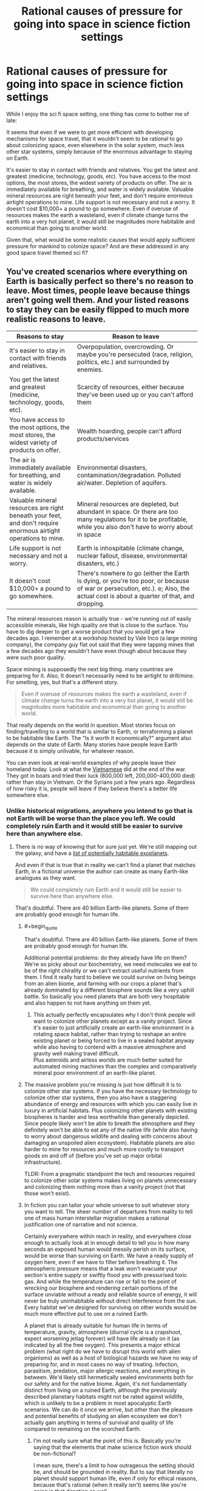 #+TITLE: Rational causes of pressure for going into space in science fiction settings

* Rational causes of pressure for going into space in science fiction settings
:PROPERTIES:
:Author: luminarium
:Score: 27
:DateUnix: 1609977254.0
:END:
While I enjoy the sci fi space setting, one thing has come to bother me of late:

It seems that even if we were to get more efficient with developing mechanisms for space travel, that it wouldn't seem to be rational to go about colonizing space, even elsewhere in the solar system, much less other star systems, simply because of the enormous advantage to staying on Earth.

It's easier to stay in contact with friends and relatives. You get the latest and greatest (medicine, technology, goods, etc). You have access to the most options, the most stores, the widest variety of products on offer. The air is immediately available for breathing, and water is widely available. Valuable mineral resources are right beneath your feet, and don't require enormous airtight operations to mine. Life support is not necessary and not a worry. It doesn't cost $10,000+ a pound to go somewhere. Even if overuse of resources makes the earth a wasteland, even if climate change turns the earth into a very hot planet, it would still be magnitudes more habitable and economical than going to another world.

Given that, what would be some realistic causes that would apply sufficient pressure for mankind to colonize space? And are these addressed in any good space travel themed sci fi?


** You've created scenarios where everything on Earth is basically perfect so there's no reason to leave. Most times, people leave because things aren't going well them. And your listed reasons to stay they can be easily flipped to much more realistic reasons to leave.

| Reasons to stay                                                                                                 | Reason to leave                                                                                                                                                                     |
|-----------------------------------------------------------------------------------------------------------------+-------------------------------------------------------------------------------------------------------------------------------------------------------------------------------------|
| It's easier to stay in contact with friends and relatives.                                                      | Overpopulation, overcrowding. Or maybe you're persecuted (race, religion, politics, etc.) and surrounded by enemies.                                                                |
| You get the latest and greatest (medicine, technology, goods, etc).                                             | Scarcity of resources, either because they've been used up or you can't afford them                                                                                                 |
| You have access to the most options, the most stores, the widest variety of products on offer.                  | Wealth hoarding, people can't afford products/services                                                                                                                              |
| The air is immediately available for breathing, and water is widely available.                                  | Environmental disasters, contamination/degradation. Polluted air/water. Depletion of aquifers.                                                                                      |
| Valuable mineral resources are right beneath your feet, and don't require enormous airtight operations to mine. | Mineral resources are depleted, but abundant in space. Or there are too many regulations for it to be profitable, while you also don't have to worry about in space                 |
| Life support is not necessary and not a worry.                                                                  | Earth is inhospitable (climate change, nuclear fallout, disease, environmental disasters, etc.)                                                                                     |
| It doesn't cost $10,000+ a pound to go somewhere.                                                               | There's nowhere /to/ go (either the Earth is dying, or you're too poor, or because of war or persecution, etc.). e; Also, the actual cost is about a quarter of that, and dropping. |

The mineral resources reason is actually true - we're running out of easily accessible minerals, like high quality ore that is close to the surface. You have to dig deeper to get a worse product that you would get a few decades ago. I remember at a workshop hosted by Vale Inco (a large mining company), the company guy flat out said that they were tapping mines that a few decades ago they wouldn't have even though about because they were such poor quality.

Space mining is supposedly the next big thing. many countries are preparing for it. Also, It doesn't necessarily need to be airtight to drill/mine. For smelting, yes, but that's a different story.

#+begin_quote
  Even if overuse of resources makes the earth a wasteland, even if climate change turns the earth into a very hot planet, it would still be magnitudes more habitable and economical than going to another world.
#+end_quote

That really depends on the world in question. Most stories focus on finding/travelling to a world that is similar to Earth, or terraforming a planet to be habitable like Earth. The "Is it worth it economically?" argument also depends on the state of Earth. Many stories have people leave Earth because it is simply unlivable, for whatever reason.

You can even look at real-world examples of why people leave their homeland today. Look at what the [[https://en.wikipedia.org/wiki/Vietnamese_boat_people][Vietnamese]] did at the end of the war. They got in boats and tried their luck (800,000 left, 200,000-400,000 died) rather than stay in Vietnam. Or the Syrians just a few years ago. Regardless of how risky it is, people will leave if they believe there's a better life somewhere else.
:PROPERTIES:
:Author: Do_Not_Go_In_There
:Score: 34
:DateUnix: 1609991122.0
:END:

*** Unlike historical migrations, anywhere you intend to go that is not Earth will be worse than the place you left. We could completely ruin Earth and it would still be easier to survive here than anywhere else.
:PROPERTIES:
:Author: Trips-Over-Tail
:Score: 1
:DateUnix: 1610041722.0
:END:

**** There is no way of knowing that for sure just yet. We're still mapping out the galaxy, and have a [[https://en.wikipedia.org/wiki/List_of_potentially_habitable_exoplanets][list of potentially habitable exoplanets]].

And even if that is true that in reality we can't find a planet that matches Earth, in a fictional universe the author can create as many Earth-like analogues as they want.

#+begin_quote
  We could completely ruin Earth and it would still be easier to survive here than anywhere else.
#+end_quote

That's doubtful. There are 40 billion Earth-like planets. Some of them are probably good enough for human life.
:PROPERTIES:
:Author: Do_Not_Go_In_There
:Score: 6
:DateUnix: 1610043940.0
:END:

***** #+begin_quote
  That's doubtful. There are 40 billion Earth-like planets. Some of them are probably good enough for human life.
#+end_quote

Additional potential problems: do they already have life on them? We're so picky about our biochemistry, we need molecules we eat to be of the right chirality or we can't extract useful nutrients from them. I find it really hard to believe we could survive on living beings from an alien biome, and farming with our crops a planet that's already dominated by a different biosphere sounds like a very uphill battle. So basically you need planets that are both very hospitable and also happen to not have anything on them yet.
:PROPERTIES:
:Author: SimoneNonvelodico
:Score: 3
:DateUnix: 1610055480.0
:END:

****** This actually perfectly encapsulates why I don't think people will want to colonize other planets except as a vanity project. Since it's easier to just artificially create an earth-like environment in a rotating space habitat, rather than trying to reshape an entire existing planet or being forced to live in a sealed habitat anyway while also having to contend with a massive atmosphere and gravity well making travel difficult.\\
Plus asteroids and airless worlds are much better suited for automated mining machines than the complex and comparatively mineral poor environment of an earth-like planet.
:PROPERTIES:
:Author: vakusdrake
:Score: 5
:DateUnix: 1610063127.0
:END:


***** The massive problem you're missing is just how difficult it is to colonize other star systems. If you have the necessary technology to colonize other star systems, then you also have a staggering abundance of energy and resources with which you can easily live in luxury in artificial habitats. Plus colonizing other planets with existing biospheres is harder and less worthwhile than generally depicted. Since people likely won't be able to breath the atmosphere and they definitely won't be able to eat any of the native life (while also having to worry about dangerous wildlife and dealing with concerns about damaging an unspoiled alien ecosystem). Habitable planets are also harder to mine for resources and much more costly to transport goods on and off of (before you've set up major orbital infrastructure).

TLDR: From a pragmatic standpoint the tech and resources required to colonize other solar systems makes living on planets unnecessary and colonizing them nothing more than a vanity project (not that those won't exist).
:PROPERTIES:
:Author: vakusdrake
:Score: 6
:DateUnix: 1610051835.0
:END:


***** In fiction you can tailor your whole universe to suit whatever story you want to tell. The sheer number of departures from reality to tell one of mass human interstellar migration makes a rational justification one of narrative and not science.

Certainly everywhere within reach in reality, and everywhere close enough to actually look at in enough detail to tell you in how many seconds an exposed human would messily perish on its surface, would be worse than surviving on Earth. We have a ready supply of oxygen here, even if we have to filter before breathing it. The atmospheric pressure means that a leak won't evacuate your section's entire supply or swiftly flood you with pressurised toxic gas. And while the temperature can rise or fall to the point of wrecking our biosphere and rendering certain portions of the surface unviable without a ready and reliable source of energy, it will never be truly uninhabitable without direct interference from the sun. Every habitat we've designed for surviving on other worlds would be much more effective put to use on a ruined Earth.

A planet that is already suitable for human life in terms of temperature, gravity, atmosphere (diurnal cycle is a crapshoot, expect worsening jetlag forever) will have life already on it (as indicated by all the free oxygen). This presents a major ethical problem (what right do we have to disrupt this world with alien organisms) as well as a host of biological hazards we have no way of preparing for, and in most cases no way of treating. Infection, parasitism, predation, major allergic reactions, and everything in between. We'd likely still hermetically sealed environments both for our safety and for the native biome. Again, it's not fundamentally distinct from living on a ruined Earth, although the previously described planetary habitats might not be rated against wildlife, which is unlikely to be a problem in most apocalyptic Earth scenarios. We can do it once we arrive, but other than the pleasure and potential benefits of studying an alien ecosystem we don't actually gain anything in terms of survival and quality of life compared to remaining on the scorched Earth.
:PROPERTIES:
:Author: Trips-Over-Tail
:Score: 1
:DateUnix: 1610046672.0
:END:

****** I'm not really sure what the point of this is. Basically you're saying that the elements that make science fiction work should be non-fictional?

I mean sure, there's a limit to how outrageous the setting should be, and should be grounded in reality. But to say that literally no planet should support human life, even if only for ethical reasons, because that's rational (when it really isn't) seems like you're going in that direction as well.
:PROPERTIES:
:Author: Do_Not_Go_In_There
:Score: 7
:DateUnix: 1610047128.0
:END:


** You can look at historical examples, like American manifest destiny in which many people settled the frontier despite the multitude of dangers. Cheap and unclaimed land and resources.
:PROPERTIES:
:Author: CremeCrimson
:Score: 38
:DateUnix: 1609979029.0
:END:

*** Perhaps another American model for a rational reason for going to space would be to look at the religious settlers of colonial America, who struck out to find a space where they could be themselves without interference from larger competing cultures.

I expect that once space habitats become affordable for groups of middle class people pooling money together to acquire, all sorts of cults and semi-affluent disaffected young adult groups (beatniks, hippies, would-be Galts, etc.) will want to set up shop on their own little "island" in space. You could also see some groups we haven't seen before, like transhumanists looking to escape the "Luddite pearl clutching" of bioethics regulations against experimentation on enhancing their children.
:PROPERTIES:
:Author: Valdrax
:Score: 6
:DateUnix: 1610037745.0
:END:


** You don't seem to have thought through the flaws in your own arguments, which is mostly a prerequisite for being ready to incorporate the sort of feedback you're asking for here.

#+begin_quote
  even if we were to get more efficient with developing mechanisms for space travel

  cost $10,000+ a pound to go somewhere
#+end_quote

In the vast majority of recurring-space-travel stories, the cost is reduced by orders of magnitude. People often buy tickets from one planet to another, or even between star systems, for the cost of a few days or months of labor, what might be ones or tens of dollars per pound in today's money.

#+begin_quote
  Even if overuse of resources makes the earth a wasteland, even if climate change turns the earth into a very hot planet, it would still be magnitudes more habitable [...] than going to another world.
#+end_quote

No, it wouldn't. If the Earth's climate shifts even 5% towards Venus' climate, Mars would probably start to compare favorably. And that's just considering our solar system; in any story with interstellar travel you'll eventually find a planet or gas giant's moon with a climate and atmosphere more hospitable than Earth.

#+begin_quote
  Valuable mineral resources are right beneath your feet, and don't require enormous airtight operations to mine.
#+end_quote

The cost and danger to mine lithium and coltan go up every year as we exhaust the easy to reach deposits, and we need more of them every year for high tech industries and products. The cost and danger to mine the asteroids go down every year as we get better at space travel. Those two curves will cross far before reaching the future settings of many scifi stories.
:PROPERTIES:
:Author: sparr
:Score: 41
:DateUnix: 1609982291.0
:END:

*** #+begin_quote
  No, it wouldn't. If the Earth's climate shifts even 5% towards Venus' climate, Mars would probably start to compare favorably. And that's just considering our solar system; in any story with interstellar travel you'll eventually find a planet or gas giant's moon with a climate and atmosphere more hospitable than Earth.
#+end_quote

The problem with that reasoning is, if you had enough energy, knowledge and resources to ship the entirety of humanity to Mars and terraform it or make it liveable, you'd have hundreds of times more energy, knowledge and resources that are needed to geoengineer Earth back into whatever the fuck you want it to be. I agree with OP's view if you apply it to full migration of the entire species. That sort of plot is usually nonsense. See Interstellar, where somehow they decide moving to another planet is the best solution to some kind of /crop disease/ - never mind that it would be tremendously easy to just carry the disease over in whatever seeds, seedlings, soil, or even air they bring over from Earth to initiate agriculture on the new planet.

The thing is more, when it comes to /regular/ space migration, there might be a ton of reasons for people to do that. Maybe a bunch of Mormons want to found Space Utah. But that would still leave the bulk of humanity on Earth.
:PROPERTIES:
:Author: SimoneNonvelodico
:Score: 18
:DateUnix: 1610018255.0
:END:

**** #+begin_quote
  ship the entirety of humanity
#+end_quote

You seem to be assuming that people only pursue solutions that work for everyone. Most stories present the scenario that a small minority of people are going to Mars, in part to escape the crowding and people of Earth.

It's much more viable to get .1% of us living on Mars than 100%, and that's enough reason to "go into space", regardless of how many people they leave behind.
:PROPERTIES:
:Author: sparr
:Score: 7
:DateUnix: 1610048928.0
:END:

***** I'm not assuming one thing or the other, I'm saying the criticism of the OP rightfully applies specifically to those plots of movies, novels, games etc. that involve that sort of mass migration. I agreed that smaller groups would be much more viable.
:PROPERTIES:
:Author: SimoneNonvelodico
:Score: 3
:DateUnix: 1610049771.0
:END:

****** OP did not mention mass migration. "Colonize" does not mean everyone leaves Earth. "Travel" does not mean everyone leaves Earth.
:PROPERTIES:
:Author: sparr
:Score: 3
:DateUnix: 1610050163.0
:END:

******* Yes, and what I said was: those criticisms ONLY apply to the scenarios where everyone leaves Earth at once (which are indeed very common in popular sci-fi). But as you point out, those are not the only scenarios, so OP applied a bit too much of a broad brush and threw out the baby with the bath water.
:PROPERTIES:
:Author: SimoneNonvelodico
:Score: 3
:DateUnix: 1610053210.0
:END:


*** #+begin_quote
  In the vast majority of recurring-space-travel stories, the cost is reduced by orders of magnitude. People often buy tickets from one planet to another, or even between star systems, for the cost of a few days or months of labor, what might be ones or tens of dollars per pound in today's money.
#+end_quote

Just to add to this point, it looks like OP's figures are out of date and probably using the Space Shuttle as the launch vehicle ($12,000/lb.). However, prices have been steadily decreasing, and as of 2020, the Falcon Heavy can put a pound into low Earth orbit for about $430. SpaceX's Starship project is planned to be able to put a pound into orbit for under $10, and supposed to be ready for manned test flights by 2023. I'm not certain how feasible that goal is, but the fact they've even set that as a planned goal makes me think that getting below $100/pound within ten years is probably very feasible.
:PROPERTIES:
:Author: Norseman2
:Score: 6
:DateUnix: 1610063695.0
:END:

**** #+begin_quote
  the Falcon Heavy can put a pound into low Earth orbit for about $430
#+end_quote

To be fair, LEO is not equivalent to space travel. What are the best numbers right now for geosynchronous orbit (which still isn't far enough, but much more comparable)?
:PROPERTIES:
:Author: sparr
:Score: 2
:DateUnix: 1610063868.0
:END:

***** [[https://www.nasa.gov/mission_pages/station/expeditions/expedition30/tryanny.html][According to NASA]], just to get to Earth orbit is far and away the most energy-inefficient (per unit of distance travelled from launch) part of space travel. It takes roughly the same amount of Δv to get from Earth orbit to Mars as it does to get from Earth's surface to orbit.
:PROPERTIES:
:Author: General__Obvious
:Score: 1
:DateUnix: 1611010872.0
:END:

****** What orbit do you think it's referring to?
:PROPERTIES:
:Author: sparr
:Score: 1
:DateUnix: 1611014060.0
:END:


** Space Australia may be barely habitable but you can still ship your social undesirables there!
:PROPERTIES:
:Author: PastafarianGames
:Score: 21
:DateUnix: 1609978065.0
:END:

*** Oh shit now you have Sardaukars.
:PROPERTIES:
:Author: SimoneNonvelodico
:Score: 5
:DateUnix: 1610018010.0
:END:

**** [[https://acoup.blog/2020/01/17/collections-the-fremen-mirage-part-i-war-at-the-dawn-of-civilization/][But whoops, they're useless in modern combat!]] (or terraforming, or...)
:PROPERTIES:
:Author: PeridexisErrant
:Score: 4
:DateUnix: 1610025759.0
:END:

***** Yes but screw that, cool personal bodyguard corps of hardened badasses.
:PROPERTIES:
:Author: SimoneNonvelodico
:Score: 1
:DateUnix: 1610032540.0
:END:


** As a species, humanity should feel a need to spread as far and wide as possible in order to delay our extinction. Some day, disease or an asteroid or our own stupidity or, failing the above, our own sun dying will wipe out all life on Earth. If humanity hasn't spread to other worlds by then... Then that's it. We're done. We know it's going to happen eventually. Now, that argument might not be much help to the poor individuals selected to go, but someone has to do it.
:PROPERTIES:
:Author: OmniscientQ
:Score: 7
:DateUnix: 1609979756.0
:END:

*** Fight, fight against the dying of the light.
:PROPERTIES:
:Author: hoja_nasredin
:Score: 2
:DateUnix: 1610040405.0
:END:


** Have you studied project rho?

[[http://www.projectrho.com/public_html/rocket/macguffinite.php]]

[[http://www.projectrho.com/public_html/rocket/approcketcatu.php]]

Among the featured reasons:

- "build it and they will come" approach, seems to be what Mr Musk is going for, eg if marginal costs drop low enough applications will pop up.

- military applications, SDI satellites

- new space race, might be between private entities (musk/bezos)

- Special space ressource - Helium 3 for fusion being the typical example, though moon ore mining is not feasible due to low yield. For this you'll want gas giant aerostat mining.

- noble metal asteroid mining has always been an evergreen. Might become even more relevant in the coming decades when en-masse electrolysis capability is being built (platinum used as electrode material). Offset by fossil car cat recycling.

- escape from nation states, eg. religious reasons, think Utah in space, or maybe transhumanists that want to escape the worldwide human fetal modification ban.

- asteroid hit and subsequent standing asteroid redirection capability - what happens if Chicago or Denver or Rome are wiped out?

- we have a couple windows the next decades to redirect 100m asteroids into stable close earth orbits, Apophis - subsequent mining makes it a great basis for the rest of the system.

- new drive tech that takes the distance out as a factor. Eg. plasma magnet sail works only sol-outbound but can very cheaply get up to 400km/s, you "only" need a way to brake.

Any way you cut it you need some way to drive cost down A LOT, laser launch/linear accelerator/reusable rocket/launch loop/canada uses north pole to get clean(ish) orion drive or something to even start the process.

EDIT: I forgot one that actually works somewhat well: rich space nerds. There are a lot of high pay jobs that can be done remote, software as the leading example. So a small minority might prefer owning a tunnel in phobos instead of owning a house in silicon valley. Just takes a rather minor extrapolation of launch cost falls and SF house price increases.

EDIT2: one thats /actually/ realistic. Humanity as a whole has decided it'd rather bear the consequences of global heating instead of cutting CO2 emisions drastically. There will be a time in the near future where it'll be cheaper to engineer the climate instead of dealing with the consequences of heating. The current cheapest plan to do that is dumping 100k tons of sulfur into the upper stratosphere, seeding clouds, reducing incoming solar energy but brings acidic rainfalls. That runs to 5e9 $ yearly, pretty cheap - but politically infeasible in current eco-hippy atmosphere. The one plan that can be done unilaterally without running afoul of my very cynically modelled eco-crowd is solar soletta plans.
:PROPERTIES:
:Author: SvalbardCaretaker
:Score: 16
:DateUnix: 1609981234.0
:END:

*** #+begin_quote
  politically infeasible in current eco-hippy atmosphere
#+end_quote

While I'm not against climate engineering in principle, if the political atmosphere really was “eco hippy” we wouldn't be in this shit. Being extremely wary of interventions on a complex system we can't fully model or predict and whose functioning we depend on is common sense.
:PROPERTIES:
:Author: SimoneNonvelodico
:Score: 14
:DateUnix: 1610009319.0
:END:

**** I don't have a better name for the type of pseudo environmentalism that forbids one-time use plastics in the name of pollution+global warming. Some type of NIMBY-ism for CO2 and other related blind spots.
:PROPERTIES:
:Author: SvalbardCaretaker
:Score: 2
:DateUnix: 1610031412.0
:END:

***** It's often called "greenwashing" - the process of focusing on very small actions that mostly fall on consumers to create an illusion of environmental progress to relieve pressure on regulators and major industrial operators to enact anything like real effective change.
:PROPERTIES:
:Author: SimoneNonvelodico
:Score: 10
:DateUnix: 1610031510.0
:END:

****** I associate greenwashing more with corporate style interventions and it lacks the cognitive dissonance for effective measures vs own highly mobile lifestyle, but thanks!

I do also agree that climate interventions should be carefully researched beforehand. Its just no-one does that, its taboo to even finance small scale studies. The last study for algae burying via iron fertilizing was done in the early 2000s.
:PROPERTIES:
:Author: SvalbardCaretaker
:Score: 1
:DateUnix: 1610031979.0
:END:

******* #+begin_quote
  I associate greenwashing more with corporate style interventions and it lacks the cognitive dissonance for effective measures vs own highly mobile lifestyle, but thanks!
#+end_quote

Yeah, but if you consider how corporations and politics mesh, I'd say you can reasonably argue that silly steps like "let's abolish single use plastic straws" are probably pushed in the same vein. Good optics at a minimum cost (for the state's coffers, at least). Note that we probably /should/ do that at some point, it's just by no means even in the top 10 most important things to do.

#+begin_quote
  I do also agree that climate interventions should be carefully researched beforehand. Its just no-one does that, its taboo to even finance small scale studies. The last study for algae burying via iron fertilizing was done in the early 2000s.
#+end_quote

Eh, I can see the problems though. They're not just scientific and technological ones. Weather knows no bounds. Suppose you perform an experiment here and it ruins the crops of the next nation over, how are you going to explain that? Note that it's still going to happen, very likely (in fact I read something just days ago about China performing geoengineering experiment to increase rain). There's lots of geopolitical risk involved with these actions. And if someone started performing geoengineering on full scale, stuff like reflecting away sunlight to cool down the planet, then you're by definition doing something that affects everyone else too. That could only be done by international collaborations. And right now it seems like things are taking the opposite road, with many countries focusing each just on their own interests. And I suspect that's not unrelated to the climate change problem, among other things. Many seem to gear up for a very short-sighted approach of "fuck them, I got mine", especially countries with latitudes high enough they can reasonably think to still have good agricultural production or even gain something from a +2/+3 increase in global temperatures.
:PROPERTIES:
:Author: SimoneNonvelodico
:Score: 6
:DateUnix: 1610032455.0
:END:

******** Yeah, I'm very much a techno-optimist. I rely on this optimism because of this talk, the speaker is optimistic that current climate models are well enough understood to somewhat safely do geoengineering. The tradeoff in known risk from rising temps to unknown risks with artifically lowered temps seems to be good. [[https://www.youtube.com/watch?v=xWI2w2F1gMg]]
:PROPERTIES:
:Author: SvalbardCaretaker
:Score: 1
:DateUnix: 1610032889.0
:END:

********* But that's just the technological aspect. The climate models are also good to predict why and how we should act to reduce the emissions in the first place. So why haven't we done that? Politics, which now more than ever seem eminently divorced from scientific evidence (in either good or bad faith).
:PROPERTIES:
:Author: SimoneNonvelodico
:Score: 5
:DateUnix: 1610035604.0
:END:

********** Oh for sure. If humanity decided to keep on blowing CO2 into the air, so be it. But then also please study backup methods in case the permafrost blows up into our faces. I'm just fed up with the civisational incompetence of our species currently.
:PROPERTIES:
:Author: SvalbardCaretaker
:Score: 3
:DateUnix: 1610035926.0
:END:

*********** One reason why some people are opposed to studying geoengineering may be that they think that having that way out - however risky - could encourage us to simply stop caring about blowing CO2 into the air, thinking that "we can fix it later anyway" (even though we're not sure we can). But then again we're still blowing CO2 into the air. At some point we'll probably start a mad rush to geoengineering in a panic, and somehow fuck it up. Frankly I think we're just over our heads, as a species we've hit a point where problems exceed most of our cognitive abilities both in scale and complexity, and sadly our collective intelligence doesn't seem to be much better at these tasks - if anything, it seems significantly worse than the one of most above average individual humans.
:PROPERTIES:
:Author: SimoneNonvelodico
:Score: 1
:DateUnix: 1610036920.0
:END:


*** There's actually a new geoengineering tech: olivine mining. There's already a natural mechanism to remove carbon from the atmosphere - the carbonate cycle - but it happens really slowly. So the idea is to mine lots and lots of olivine - a superabundant mineral in Earth's crust - and crush it into sand and spread it on about 2% of the world's beaches, in tropical areas. The sand dissolves into the ocean, and removes carbon, ultimately filtering down to the seafloor where it slowly sinks into the mantle.

Cost : $7/ton CO2 (or carbon... can't remember.)

I have a source for this but I'm in bed and lazy. If you want it though I can link you. Should be pretty searchable though.
:PROPERTIES:
:Author: Way-a-throwKonto
:Score: 1
:DateUnix: 1610213265.0
:END:


** Everyone else is focusing on getting off of earth, so lets talk about what causes travel once people are /already/ in space.

First of all, travel is cheap cheap cheap. Once you have an industrial base on the moon, you're more than halfway to anywhere. Asteroid belt, oort cloud, the moons of the gas giants, the sun, all of them are relatively easy to get to.

If you've got the tech to make O'Neil cylinders, then most places in the solar system are the same as any other. In fact, through the use of [[https://en.wikipedia.org/wiki/Cycler][Cycler Orbits]] pretty much any ship/station can be turned into a trade city as it efficiently transports wealth between the major/minor bodies of the solar system.

Second, there are trillions of dollars worth of value locked in the rest of the solar system. Yes, metals will be vastly devalued /relative to the dollar./ But water is both necessary and cheap, and if there was a bottleneck in water the productivity in the economy would drop massively. In the same way, the /value/ of metals would not change as they have the exact same uses as they did before. The difference is that they'd be freer to be used both in necessary and less necessary ways. While metals would be worth less, the total economy would explode in productivity.

Finally, you need to consider the role of technology. Try to forecast not only the needs of our current society but the future needs and abilities of humanity.
:PROPERTIES:
:Author: CreationBlues
:Score: 5
:DateUnix: 1610002717.0
:END:


** #+begin_quote
  It's easier to stay in contact with friends and relatives. You get the latest and greatest (medicine, technology, goods, etc). You have access to the most options, the most stores, the widest variety of products on offer.
#+end_quote

These reasons seem to prove that nobody would ever want to move to another country, especially if that country had less advanced infrastructure. Which presumably is why the American continents and Australia are still ruled by their respective indigenous peoples.
:PROPERTIES:
:Author: King_of_Men
:Score: 5
:DateUnix: 1610024127.0
:END:

*** What indigenous peoples? I thought everyone still lived in Africa.
:PROPERTIES:
:Author: Nimelennar
:Score: 1
:DateUnix: 1610029802.0
:END:


** If you can get to a point where large scale space industry is possible, then you can move large scale industry into space and just drop finished goods to Earth. Shipping things to Earth using aerobraking is cheap compared to getting anything up there, and has little ecological cost.
:PROPERTIES:
:Author: ArgentStonecutter
:Score: 3
:DateUnix: 1609986530.0
:END:


** One of the main drivers for relocation in the past has been competition. If food, housing, healthcare, and opportunities rise beyond the cost of moving into space, then people will move into space. That could be because of war, famine, massive overpopulation, class stratification, you name it. People will pack up looking for greener pastures, even if those pastures end up being in space.
:PROPERTIES:
:Author: AngryEdgelord
:Score: 2
:DateUnix: 1609982512.0
:END:

*** The question is if space can ever get greener. I see three options:

1) FTL travel is impossible, as we suspect now, and there are no revolutionary propulsion systems to be discovered. It may never get greener. Generation ships might be possible, however really expensive, and sending them into the unknown without any idea of whether there are inhabitable planets on the other end would be suicidal. Interstellar space travel might never be a thing unless first we manage to significantly extend human life or reduce the requirements for survival (e.g. cryostasis, sending just brains in vats instead of whole bodies, sending brain uploads, etc.).

2) FTL travel is impossible but there are propulsion systems that can allow you to reach relativistic speeds quite cheaply. In this scenario, people can leave and go visit nearby stars within their lifetimes, as long as they're ok with never returning to the Earth they left, as decades or centuries will have passed back home. Still no possibility of a unified human civilisation / empire / federation / whatever, but someone would definitely bite the bullet and give it a try. Some would die, some would thrive. Sparse human colonies form, each ending up diverging along its own culture and customs.

3) FTL travel is possible, or even better, wormholes and such can be created and exploited usefully. Then sky's the limit - actually, no, not even that. In this scenario we go full space opera and likely start to spread all around the galaxy like crazy, wherever there's a suitable planet.

These are in order from most probable to most improbable. I don't think anything we currently know we don't know in physics suggests room for either 2 or 3, so it would have to be something we don't even know we don't know yet. Hard to fathom what would it be.
:PROPERTIES:
:Author: SimoneNonvelodico
:Score: 1
:DateUnix: 1610017767.0
:END:

**** Option 2 is actually a safe good bet unless something halts technological progress. Once you've begun the path towards being K2 by having lots of automated machines pumping out lots of satellites/[[https://en.wikipedia.org/wiki/Statite][statites]] you automatically get access to cheap relativistic propulsion via mirrors and stellasers. However I think you underestimate this scenario because you were thinking about methods of propulsion which are internal to an interstellar ship. So let me propose an alternate scenario from the one you put forth:

Pretty much every part of the colonization process is automated. First small probes are sent on relativistic flyby trajectories to provide reconnaissance (or just use the sun-diving probes described later). Next you either send a Von-Neumann probe with an engine able to slow it down on arrival, or you send a series of potentially hundreds of small relativistic sun-diving probes. These probes would use their massive sails to help slow down, but would also collect solar energy and beam it back to the probe behind it. Thus each probe in the chain would get slowed down until the remaining probes are slowed enough they can establish stable orbits. In either case the probe(s) would begin building up a Dyson swarm in the new system which could then receive digital minds via transmission and use lasers to slow down any ships entering the system. Additionally these [[https://www.youtube.com/watch?v=oDR4AHYRmlk][interstellar laser highways]] have a /lot/ of advantages compared to basically anything other than FTL. By having dedicated lanes of travel you can make sure it is clear of any debris without requiring every ship to have a massive amount of hardware for detecting and avoiding/destroying interstellar sand/gravel. Plus a small number of well maintained lanes can also allow for much higher resolution scanning of dust grains and thus higher speeds. So in principle this allows you to cheaply send ships with very little of their own fuel along highways at most of the speed of light.

As for human civilization, if it isn't controlled by some singular superintelligence it's probably going to splinter into more nations than exist now (not less) well before there's time for major interstellar colonization. After all even within the solar system it's likely not feasible to prevent millions of new cultures from breaking away particularly if they are isolated [[https://www.youtube.com/watch?v=H8Bx7y0syxc][say in the Oort Cloud]]. So through isolation as well as genetic engineering, cybernetics, etc I suspect we will splinter into hundreds (or more) of alien species well before we encounter true aliens
:PROPERTIES:
:Author: vakusdrake
:Score: 2
:DateUnix: 1610054592.0
:END:

***** That sounds legit, though I still don't know about the energy and time requirements. My argument about lifespan in 1 (that applies to this too in part) was due to the fact that any of these projects - using probes and such - would require times that compare with the lifespan of a single individual, except for the closest stars. We're not super great at keeping our resources and attention focused for that long, at least not with our current cultural mindset (though we did manage to build gothic cathedrals at some point, so obviously 100-year long projects aren't completely out of the question). In that sense, I think having a longer perspective would increase the probability of people engaging in longer term plans.
:PROPERTIES:
:Author: SimoneNonvelodico
:Score: 1
:DateUnix: 1610055188.0
:END:

****** People with life extension tech and digital minds will help in that regard, since we'll have plenty of immortals /some/ of whom will think long term (maybe even to the heat death of the universe). To colonize the galaxy and local group you don't necessarily need to have any ships going on century long voyages. A K2 civilization could expand entirely through shorter interstellar voyages and [[https://www.youtube.com/watch?v=GxwCIeWaU3M][through moving entire planets or stars]]. Plus one can always send out lots of Von-Neumann probes to rapidly expand and build Dyson swarms (and interstellar laser highways) around every star in your local group way faster than you could colonize directly (unless you're a digital civilization which can have insane population growth if people are running very fast).

PS: When it comes to time and energy requirements the key advantage you have once you have space infrastructure and automation modestly better than our own is self replication. If you have machines producing satellites/statites [[https://www.youtube.com/watch?v=P4aXmnQzJ0o][on Mercury]] and they can self replicate then you can potentially take advantage of massive exponential growth as each statite/satellite produced provides energy to more rapidly build machines.
:PROPERTIES:
:Author: vakusdrake
:Score: 1
:DateUnix: 1610058365.0
:END:

******* It all depends on how dense Earth-like planets are, though. If you can find one on average in a sphere of 10 LY it's very different than if you have to travel 100 LY or more.
:PROPERTIES:
:Author: SimoneNonvelodico
:Score: 1
:DateUnix: 1610058961.0
:END:

******** The idea that civilizations would primarily expand through finding other planets like earth to colonize, or through terraforming other planets to be hospitable to humans is a silly and unrealistic sci-fi cliche. It's much easier and more profitable to colonize asteroids and airless worlds like Mercury (see the PS added to my previous comment). Since airless worlds are vastly easier and cheaper to export goods from until you have very substantial orbital infrastructure around a planet.\\
When it comes to interstellar colonization habitable planets become even more unnecessary: After all it's easier for non-sentient Von-Neumann probes to just build lots of O'Neill cylinders in preparation for human colonists arrival via laser highway. Ultimately for a post scarcity civilization (at least by current standards) habitable planets just aren't all that economically appealing, and they require a vastly higher upfront investment to colonize because of the massive infrastructure needed to counteract the massive cost to getting things out of a big gravity well and through an atmosphere.
:PROPERTIES:
:Author: vakusdrake
:Score: 1
:DateUnix: 1610060120.0
:END:

********* #+begin_quote
  It's much easier and more profitable to colonize asteroids and airless worlds like Mercury (see the PS added to my previous comment).
#+end_quote

There's a big difference between industrial/mining colonies and autonomous living colonies though. What you say applies more to intra-Solar colonisation. This side of - again - radical changes to human biology and anatomy, we need Earth-like gravity, we need sunlight, we need open space and air, and we need some serious radiation shielding, or our little primate brains start go cuckoo and our bodies break in various ways. So basically it all goes back to that. All space colonisation might hinge on transhumanism of some sort - or simply might be carried out by robots smart enough that we might consider them a lifeform of their own and in some way the continuation of humanity itself. As we are, we have limits on how much we can do, where and for how long.
:PROPERTIES:
:Author: SimoneNonvelodico
:Score: 1
:DateUnix: 1610060895.0
:END:

********** #+begin_quote
  This side of - again - radical changes to human biology and anatomy, we need Earth-like gravity, we need sunlight, we need open space and air, and we need some serious radiation shielding, or our little primate brains start go cuckoo and our bodies break in various ways. So basically it all goes back to that.
#+end_quote

Once you reach a certain tech level it's still much cheaper and easier to support even baseline humans in space habitats. We don't know whether even Mars gravity would be enough to support human health (without having to set up an entire spinning mars habitat), whereas spin gravity can be customized for every preference. Planets are nice for radiation shielding, but lots of rock or ice along with an artificial magnetic field will do the job just as well. [[https://www.youtube.com/watch?v=RcXBuYwm3xk&feature=emb_title][For scale note that it would take about the output of a large nuclear reactor placed at the Lagrange point between Mars and the Sun in order to artificially shield the planet replicating a natural magnetic field.]]\\
Hell if the population keeps rising most people may actually live in low earth orbit rotating habitats, with those remaining on earth being poor and packed into megacities, or so rich they can still afford land on earth. Since space on the planet it /fundamentally limited/, whereas in orbit everybody can have their own O'Neil cylinder with many square miles of unpolluted nature.

PS: You could also shield the Earth with a massive electromagnet just like mentioned for Mars, and people may want to do that so as to shield satellites in higher earth orbits from solar radiation.
:PROPERTIES:
:Author: vakusdrake
:Score: 1
:DateUnix: 1610062336.0
:END:


** In the short term people will be incentivized to live in space in order to capitalize on space mining and manufacturing. That doesn't necessarily get you a very sizable population of people in space however. Once technology (primarily automation) advances to a certain point however (and this needn't even be close to AGI), suddenly the dynamic changes completely.

Once you can have self replicating machines mining planets ([[https://www.youtube.com/watch?v=P4aXmnQzJ0o][say Mercury]]) and asteroids to pump out massive numbers of satellites made mostly of a thin foil solar sail, suddenly scarcity becomes almost nonexistent for most essential goods. Moreover individual people can afford to commission their own stellaser to send out massive numbers of Von Neumann probes. Importantly this also flips many of the sorts of scarcity you mention on their head. Suddenly anybody can potentially afford their own O'Neil cylinder with many square miles of space and live like a king in space, but particularly as the population grows the value of land /on Earth/ will skyrocket.\\
VR/Mind Uploading/AGI also create massive incentives to move into space: Since resources are cheaper in space and if you already live in a simulated world the physical location of your body only becomes relevant insofar as it comes to lightspeed communication delays. Hell digital mind could just alter their perception of time (and run speed) so hours of lightspeed lag wasn't bothersome. Digital minds also change the colonization dynamic, because they may just send out lots of Von-Neumann probes prepare systems for their arrival and then just transmit over copies of their mind.

[[https://www.youtube.com/watch?v=xTAxjJ6KY7M&t=29s][This video]] describes some of what that early asteroid mining would look like and [[https://www.youtube.com/watch?v=NyLPPXaGl5A&t=17s][this video]] describes the dynamics of early interstellar colonization. An important takeaway is that people will probably start colonizing other star systems /well/ before post-human civilization is close to fully utilizing this solar systems resources. Since sufficient automation and resource/energy abundance makes such tasks accessible, and many people/groups will have motivations for such colonization with the isolation likely being considered the whole point.
:PROPERTIES:
:Author: vakusdrake
:Score: 2
:DateUnix: 1610050451.0
:END:


** If your objective is long life and creature comforts, then yes I would agree space travel is for the short term not a rational, and perhaps even logical stand.

However rationality is not the execution of a logical goal, it is the method in which an objective is reached. I could have the objective of being the man to balance the most spoons on my body, and the daily training I go through and iterate on as I learn new techniques, perhaps even contacting and learning from the others in the world with the niche skill, is rational. It would be irrational to call up the Guinness record keepers and demand a judge without a day of practice.

Now, on a personal note on the reasons for space exploration and the want to spend ungodly amounts of time in a tiny tin can, breathing in recycled air, drinking recycled piss, and fearing that a single failure in the delicate systems keeping me alive? I can only blame personal [[https://www.youtube.com/watch?v=YH3c1QZzRK4][wanderlust]], I want to be there, and even if it costs me my life at least be confident that I've helped move Humanity forwards.

Every colony effort in history has been paid in bodies, and space will be no different.

On the long term, I've got the objective of getting my own black hole to place an Instanced copy of myself in orbit of very near the event horizon, watch the Universe die just to see it. A little grandiose I admit, but better to dream big than not at all I think.
:PROPERTIES:
:Author: Weerdo5255
:Score: 4
:DateUnix: 1609982606.0
:END:


** The biggest reasons for colonization in history have been availability of resources and escaping political/religious oppression. Space offers lots of resources, metals, cheap solar energy, lots of unclaimed space, that aren't easily available on earth. But the biggest reasons have always been when one group of people tries to tell another group of people how they can live their lives, so the second group just up and leaves.

One of my favorite sci fi stories has a plot line where the countries of earth signed a treaty that included a ban on individuals proselytizing. It was actually illegal to talk about your religion unless the other person asked you first. So both muslim and christian groups went off and built their own colonies on different planets so they didn't have to agree to that. Beliefs like that can be so strongly held that they are worth giving up all the creature comforts you talk about.

Lesser reasons would be scientific research and outside pressure. That's likely how it's going to happen for us, we'll build a scientific colony on mars that will slowly grow over the years as it gets cheaper to go back and forth. In sci fi, you could also have a pressure of either an impending natural disaster, or outright invasion. Given enough time, earth would surely expand simply out of a sense of self preservation. In another sci fi story, advanced aliens place a bubble around earth that slows down time at a rate of years per second. Earth reacts by throwing together a colonization mission to mars, which builds an entire society over thousands of years which takes place in minutes on earth.

Lastly, we can turn to the reason we went to the moon, in the words of John F Kennedy,

#+begin_quote
  We choose to go to the Moon in this decade and do the other things, not because they are easy, but because they are hard, because that goal will serve to organize and measure the best of our energies and skills, because that challenge is one that we are willing to accept, one we are unwilling to postpone, and one which we intend to win, and the others, too.
#+end_quote
:PROPERTIES:
:Author: Watchful1
:Score: 3
:DateUnix: 1609982571.0
:END:


** 1- Earth is devastated by bioweapons and robots run amok. High-tech war leaves our planet literally less inhabitable than Mars. On Mars, the planet isn't /actively trying/ to destroy you.

Which is more pleasant to build a house in, a desert or an active war zone?

Example: /Perilous Waif/, William Brown.

2- There was a political or religious conflict. Your side lost.

Give up your beliefs - or go to space?

3- maybe certain technologies can't be done on our planet. Many novels suppose that FTL travel only works outside the Solar System, or that the laws of physics become more favorable to Cool Tech in a different part of the galaxy.

Stick with an easy life on Earth, and build nothing new - or go the hard road in space, and get the true frontiers of the possible?

Example: /Fire upon the Deep/, Vernor Vinge.
:PROPERTIES:
:Author: DXStarr
:Score: 1
:DateUnix: 1609986484.0
:END:


** I'd distinguish between travel in the solar system, which is at least physically practical and could conceivably become economical, and interstellar travel, which would (barring a revolution in physics) require decades of transit time and years even to send a message. For the latter, you really would need some motivation that amounts to a desire to be permanently separated from the rest of humanity, plus a lot of cash or equivalent resources. For the former, eh, there's fudging room in there IMO.
:PROPERTIES:
:Author: RedSheepCole
:Score: 1
:DateUnix: 1609993823.0
:END:


** Anything that threatens to destroy Earth outright: rogue planetoids or stars, for example.

Besides, I think sheer spirit of adventure, curiosity or desire to build a new society with a blank slate would be sufficient to inspire some colonies, given the means. It's mass emigration of humanity as a whole that's hard to justify.
:PROPERTIES:
:Author: SimoneNonvelodico
:Score: 1
:DateUnix: 1610009117.0
:END:


** 1. Population pressure
2. Lack of resources
3. Development of cheaper space travel (fuel or technology)
4. Exploration of options (coughArmageddoncough)
5. The Final Frontier/A man's romance etc
6. Discovery of other habitable planets

I'd say the two top reasons are fear of something going wrong with this planet, and a very human desire to expand and explore.

All the advantages that you mentioned could be lost to meteor strike, alien invasion, nuclear war etc, and the disadvantages can be overcome with technology OR are lesser disadvantages compared to alien invasion or nuclear war.

So yeah, advantages and disadvantages are very much dependent on the situation NOW, which could change at any time, leading to the pressure that you mentioned.
:PROPERTIES:
:Author: HermitJem
:Score: 1
:DateUnix: 1610011610.0
:END:


** Early space colonization (read: now-ish if SpaceX and Artimas work out) is basically a loop: get cheaper launch, build space industry, get cheaper launch, get cheaper space industry, repeat. You're basically colonizing space to make it cheaper to colonize space. The only resource that space has in particular abundance is energy (mostly Solar), and getting that to the ground with any efficiency worth the cost is beyond what we're presently capable of.

Most of the advantages I can think of could be accomplished in part by better colonization of Earth. And the past century and a half leave me doubting that people would be especially interested in doing that on the scale necessary to make a difference.

There comes a point when space-travel gets cheap enough that enough people will say "Why not?". What I keep running into is space-pessimists assuming that the pre-Starship launch costs are either insurmountable, or costly enough to surmount so as to effectively be insurmountable. Yet we have more billionaires than ever, and they keep getting richer. Whatever other things that might mean, it does mean that the costs for the lowest-hanging fruit in launch cost reduction are becoming affordable to /someone/. I would assume that space colonization futures are those in which the likes of the SpaceX Starship actually work as invisioned, because as invisioned, a fleet of those, plus light industry on the Moon, /will/ bring down costs to the point that space tourism becomes affordable to far more people than at present. And even if SpaceX and Starship specifically fail, the concepts are sound.

The question then becomes: why live on Mars? ... I really don't know. Sure, you can have resources from the ground, rather than shipped in ... but Mars will still need /some/ things shipped in (nitrogen?). If you have that, then you're just as well burrowing into an asteroid and building a custom habitat without worrying about sandstorms. Colonizing Mars without being dependent on Earth requires colonizing several other places, even if the other places are just exploited by robots. There is plenty of space within the orbit of Earth's Moon, and you can ship in materials from elsewhere in the Solar System without sending people there.

Colonizing the Moon seems more likely than colonizing Antarctica, because Lunar industry makes everything in space cheaper, but beyond Lunar orbit, I see it being mostly Musk-type motivations that get things started. Maybe it snowballs from there, because without Earth, it kinda has to. But Earth will remain the heart of civilization.

In summary: costs can be reduced a great deal, if someone wants to badly enough. Industrializing the Moon opens up affordable exploitation of space resources, and that makes everything cheaper. Colonizing Mars still sounds weird, but rich eccentrists gonna eccenter.
:PROPERTIES:
:Author: cae_jones
:Score: 1
:DateUnix: 1610016125.0
:END:


** Earth small. Space big.

Me want a quadrillion humans. A quadrillion humans not fit on earth. Not enough biomass on earth for a quadrillion, maybe. But a quadrillion possible if turn asteroids into humans and houses.
:PROPERTIES:
:Author: zorianteron
:Score: 1
:DateUnix: 1610025457.0
:END:

*** Grak think proposal adequate. Will colonize.
:PROPERTIES:
:Author: Stumpy_Bumpo
:Score: 1
:DateUnix: 1610062926.0
:END:


** *Capitalism.*

Space if full of rare (on Earth) metals and ores. In time, it will be more economical to mine the asteroids and moons rather than the Earth, and whole industries will be moved there.

This will encourage people to move with the jobs, since automating the economy at these distances would be awkward.

Soon enough, there will be a whole industry in making space habitats for space employees, and not late after we will realise that these habitats can be made objectively better than living on Earth, since you can design them from first principles.

*Politics.*

Space is the final Frontier, if you hate your government, and have enough money to build a habitat on say, Ganimede, you can just fuck off to Ganimede and spend the rest of your life as a Space Libertarian Cyborg Corporate Baron.

Now, if you merge Capitalism+Politics into one, you have helluva incentive.
:PROPERTIES:
:Author: Freevoulous
:Score: 1
:DateUnix: 1610025755.0
:END:


** Humans are genetically[edit: I suppose it could be a memetic evolution as well though the point still stands] wired to want to explore (and colonize) new places. If that wasn't the case humanity would have spread throughout the entire planet. Without any other information than the fact that humanity spread from Africa to literally everywhere on the planet almost no matter how inhospitable I would predict that they had a want of colonizing space as well.

Rationality doesn't have anything to do with the goals you have only the method you use to acquire them and what you are listing are simply challenges to overcome to achieve the goals..

Given that it's perfectly rational to have an intrinsic goal of exploring space for the sake of exploring space. If you're looking for instrumental reasons to conquer space you have to tell me what intrinsic goals you're trying to reach. One example of a goal pair is: if one had a goal to safekeep humanity it might be useful to colonize space in order to avoid the descruction of a single planet(i.e. by a big meteor) to destroy the entire species.
:PROPERTIES:
:Author: Sonderjye
:Score: 1
:DateUnix: 1610027906.0
:END:


** Some of these were mentioned by other people but I will consolidate:

- Wanderlust
- Scientific curiosity related to things not easily studied through a telescope
- Scientific curiosity related to things that cannot safely be created on earth (e.g. AI
- Desire for resources after the ones on earth become uneconomical
- Escape from persecution
- Desire to move somewhere that you can persecute others (e.g. ethnostate, religious colony)
- Creation of things that cannot be easily produced in gravity (e.g. certain alloys)
- Living space when desirable land on earth becomes too crowded
- Climate change eliminating arable land and water resources
- Desire to dodge a foreseen extinction event
- Frontier spirit ("I want to work with my hands and carve out a living off grid")
- Desire for limitless energy
- Green industry (move all the manufacturing into orbit = essentially no climate impact from manufacturing)
:PROPERTIES:
:Author: eaglejarl
:Score: 1
:DateUnix: 1610038506.0
:END:


** Everyone already said everything else, so I'll just say two more things.

A meteorite too big to destroy clashes, we're all dead. Better spread out to more planets and we have a chance to survive (as a race).

The sun is going red giant in, what, 5 billion years from now? We might need to find a new planet before them, because, you know... I like sunbathing, but if there is such a thing as too much sun bathing, the earth being immersed in the sun, that's definitely it.
:PROPERTIES:
:Author: darkaxel1989
:Score: 1
:DateUnix: 1610038839.0
:END:


** Why colonize the New World when there are people and resources right here in Europe?
:PROPERTIES:
:Author: PrettyDecentSort
:Score: 1
:DateUnix: 1610044166.0
:END:


** One simple reason would be one government going "we're gonna do it before you" and the others fearing that they lack information and current mean to make the most of it, but rather than missing out they'd try it too.

It's not rational in the sense that the people doing it are rational, but rather that I definitely could see it happen. Like an arms race more or less. But this falls under "politics" that I think someone mentioned.
:PROPERTIES:
:Author: Nine-LifedEnchanter
:Score: 1
:DateUnix: 1610045674.0
:END:


** Seveneves by Neal Stephenson
:PROPERTIES:
:Author: TennisMaster2
:Score: 1
:DateUnix: 1610082966.0
:END:


** [[https://forum.kerbalspaceprogram.com/index.php?/topic/30718-first-flight-epilogue-and-last-thoughts/]] has a rather nice one, pretty much population pressure with extra steps.
:PROPERTIES:
:Author: OnlyEvonix
:Score: 1
:DateUnix: 1610097462.0
:END:


** Who said anything about getting to choose?

#+begin_quote
  Congratulations, citizen 204748763-AU762! You have been chosen to join the latest Ares-13 expedition in our Great Leaders effort to bring the glory of His rule to other planets! Your chances of survival over the minimum ten-year period are estimated to be at least 71.92%! You have 72 hours to present yourself to your local Imperial Office. Failure to comply will result in the summary execution of you, your siblings, and all direct-line ascendants and descendants. Our Great Leader thanks you for your cooperation.
#+end_quote

Suddenly, going to Mars seems a very rational choice :x
:PROPERTIES:
:Author: EtPerMun
:Score: 1
:DateUnix: 1610407340.0
:END:


** A realistic cause? "Because it's there."

Thrill of discovery, grasping for known unknowns, pushing the boundaries of our sciences in order to achieve something new, take your pick.

Exploration purely for the sake of wonder will always be a driving factor.

[[https://xkcd.com/242/]]
:PROPERTIES:
:Author: Brilliant-North-1693
:Score: 1
:DateUnix: 1610430591.0
:END:


** Most earth-like planets are too far away to completely rebuild our habitat on them from scratch. We need to bring our habitat with us into space. O'Neil Cylinders would be easier and faster than terraforming a whole new planet. We'd just bring a bunch of pieces of our home planet with us rather than starting over entirely from scratch
:PROPERTIES:
:Score: 1
:DateUnix: 1610608956.0
:END:


** Arms race? Imagine we have another cold war.

What's better as a Wunderwaffer than a big rock with a huge engine? And if you have that - the opponent has to have space presence or they lose.
:PROPERTIES:
:Author: ajuc
:Score: 1
:DateUnix: 1611652760.0
:END:


** At the very minimum you'd want some space presence to deflect asteroids which may impact Earth.

#+begin_quote
  Even if overuse of resources makes the earth a wasteland, even if climate change turns the earth into a very hot planet, it would still be magnitudes more habitable and economical than going to another world.
#+end_quote

You only need to make an asteroid habitable rather than an entire planet. Not to mention space has the advantage of no weather or storms. If the life-support is reliable enough, then space can be preferable to Earth.

Not to mention that humans may augment themselves to need pretty much no or minimal life support or send AIs into space instead.
:PROPERTIES:
:Author: LameJames1618
:Score: 1
:DateUnix: 1609983916.0
:END:


** If you haven't already, look into Robin Hanson's posts and talks on the subject, which agree with you (as do I - all these unrealistic sibling comments who so wish that space colonization is plausible just because they like reading fiction about it! But sadly for them, your argument is correct - space colonization (at least by humans) is not a good investment and likely not something worthwhile). Perhaps he has mentioned some things which he thinks might motivate earlier-than-usual space exploitation.

One thing that I saw him mention in a brief look is military use.

Also, one piece of fiction you might like on this subject is Passages in the Void [[http://localroger.com/]]
:PROPERTIES:
:Author: catern
:Score: 0
:DateUnix: 1609993468.0
:END:
